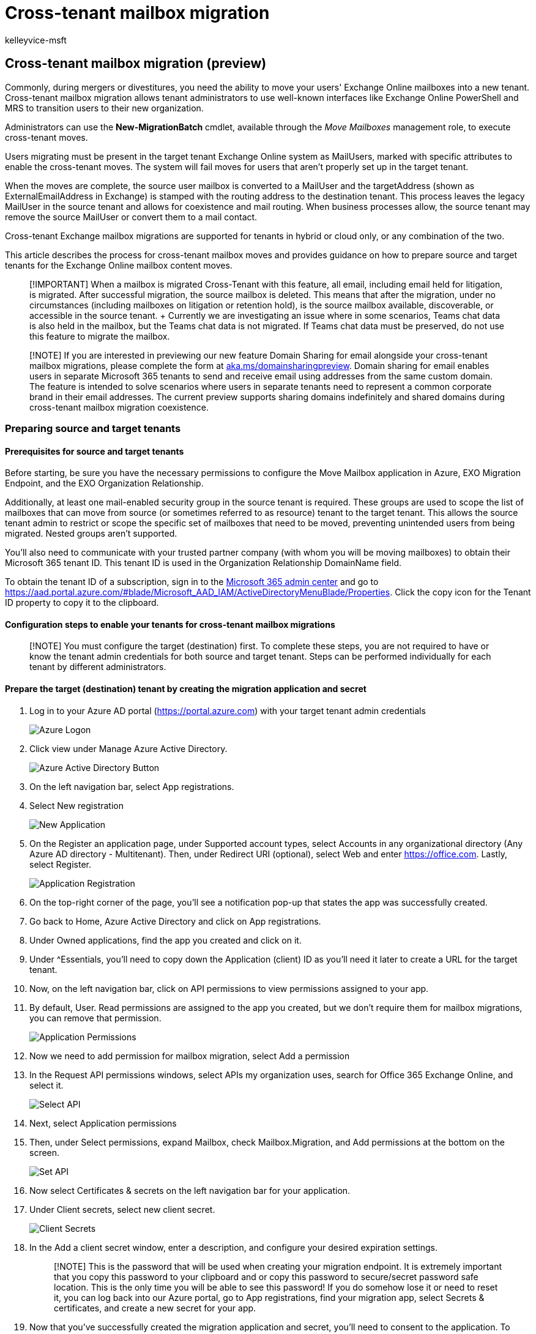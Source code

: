 = Cross-tenant mailbox migration
:author: kelleyvice-msft
:description: How to move mailboxes between Microsoft 365 or Office 365 tenants.
:f1.keywords: ["NOCSH"]
:manager: scotv
:ms.author: kvice
:ms.collection: ["M365-subscription-management"]
:ms.custom: ["it-pro", "admindeeplinkMAC", "admindeeplinkEXCHANGE"]
:ms.date: 06/20/2022
:ms.reviewer: georgiah
:ms.service: microsoft-365-enterprise
:ms.topic: article

== Cross-tenant mailbox migration (preview)

Commonly, during mergers or divestitures, you need the ability to move your users' Exchange Online mailboxes into a new tenant.
Cross-tenant mailbox migration allows tenant administrators to use well-known interfaces like Exchange Online PowerShell and MRS to transition users to their new organization.

Administrators can use the *New-MigrationBatch* cmdlet, available through the _Move Mailboxes_ management role, to execute cross-tenant moves.

Users migrating must be present in the target tenant Exchange Online system as MailUsers, marked with specific attributes to enable the cross-tenant moves.
The system will fail moves for users that aren't properly set up in the target tenant.

When the moves are complete, the source user mailbox is converted to a MailUser and the targetAddress (shown as ExternalEmailAddress in Exchange) is stamped with the routing address to the destination tenant.
This process leaves the legacy MailUser in the source tenant and allows for coexistence and mail routing.
When business processes allow, the source tenant may remove the source MailUser or convert them to a mail contact.

Cross-tenant Exchange mailbox migrations are supported for tenants in hybrid or cloud only, or any combination of the two.

This article describes the process for cross-tenant mailbox moves and provides guidance on how to prepare source and target tenants for the Exchange Online mailbox content moves.

____
[!IMPORTANT] When a mailbox is migrated Cross-Tenant with this feature, all email, including email held for litigation, is migrated.
After successful migration, the source mailbox is deleted.
This means that after the migration, under no circumstances (including mailboxes on litigation or retention hold), is the source mailbox available, discoverable, or accessible in the source tenant.
+ Currently we are investigating an issue where in some scenarios, Teams chat data is also held in the mailbox, but the Teams chat data is not migrated.
If Teams chat data must be preserved, do not use this feature to migrate the mailbox.
____

____
[!NOTE] If you are interested in previewing our new feature Domain Sharing for email alongside your cross-tenant mailbox migrations, please complete the form at https://aka.ms/domainsharingpreview[aka.ms/domainsharingpreview].
Domain sharing for email enables users in separate Microsoft 365 tenants to send and receive email using addresses from the same custom domain.
The feature is intended to solve scenarios where users in separate tenants need to represent a common corporate brand in their email addresses.
The current preview supports sharing domains indefinitely and shared domains during cross-tenant mailbox migration coexistence.
____

=== Preparing source and target tenants

==== Prerequisites for source and target tenants

Before starting, be sure you have the necessary permissions to configure the Move Mailbox application in Azure, EXO Migration Endpoint, and the EXO Organization Relationship.

Additionally, at least one mail-enabled security group in the source tenant is required.
These groups are used to scope the list of mailboxes that can move from source (or sometimes referred to as resource) tenant to the target tenant.
This allows the source tenant admin to restrict or scope the specific set of mailboxes that need to be moved, preventing unintended users from being migrated.
Nested groups aren't supported.

You'll also need to communicate with your trusted partner company (with whom you will be moving mailboxes) to obtain their Microsoft 365 tenant ID.
This tenant ID is used in the Organization Relationship DomainName field.

To obtain the tenant ID of a subscription, sign in to the https://go.microsoft.com/fwlink/p/?linkid=2024339[Microsoft 365 admin center] and go to https://aad.portal.azure.com/#blade/Microsoft_AAD_IAM/ActiveDirectoryMenuBlade/Properties.
Click the copy icon for the Tenant ID property to copy it to the clipboard.

==== Configuration steps to enable your tenants for cross-tenant mailbox migrations

____
[!NOTE] You must configure the target (destination) first.
To complete these steps, you are not required to have or know the tenant admin credentials for both source and target tenant.
Steps can be performed individually for each tenant by different administrators.
____

==== Prepare the target (destination) tenant by creating the migration application and secret

. Log in to your Azure AD portal (https://portal.azure.com) with your target tenant admin credentials
+
image::../media/tenant-to-tenant-mailbox-move/74f26681e12df3308c7823ee7d527587.png[Azure Logon]

. Click view under Manage Azure Active Directory.
+
image::../media/tenant-to-tenant-mailbox-move/109ac3dfbac2403fb288f085767f393b.png[Azure Active Directory Button]

. On the left navigation bar, select App registrations.
. Select New registration
+
image::../media/tenant-to-tenant-mailbox-move/b36698df128e705eacff4bff7231056a.png[New Application]

. On the Register an application page, under Supported account types, select Accounts in any organizational directory (Any Azure AD directory - Multitenant).
Then, under Redirect URI (optional), select Web and enter https://office.com.
Lastly, select Register.
+
image::../media/tenant-to-tenant-mailbox-move/edcdf18b9f504c47284fe4afb982c433.png[Application Registration]

. On the top-right corner of the page, you'll see a notification pop-up that states the app was successfully created.
. Go back to Home, Azure Active Directory and click on App registrations.
. Under Owned applications, find the app you created and click on it.
. Under {caret}Essentials, you'll need to copy down the Application (client) ID as you'll need it later to create a URL for the target tenant.
. Now, on the left navigation bar, click on API permissions to view permissions assigned to your app.
. By default, User.
Read permissions are assigned to the app you created, but we don't require them for mailbox migrations, you can remove that permission.
+
image::../media/tenant-to-tenant-mailbox-move/6a8c13a36cb3e10964a6920b8138e12b.png[Application Permissions]

. Now we need to add permission for mailbox migration, select Add a permission
. In the Request API permissions windows, select APIs my organization uses, search for Office 365 Exchange Online, and select it.
+
image::../media/tenant-to-tenant-mailbox-move/0b4dc1eea3910e9c475724d9473aca58.png[Select API]

. Next, select Application permissions
. Then, under Select permissions, expand Mailbox, check Mailbox.Migration, and Add permissions at the bottom on the screen.
+
image::../media/tenant-to-tenant-mailbox-move/0038a4cf74bb13de0feb51800e078803.png[Set API]

. Now select Certificates & secrets on the left navigation bar for your application.
. Under Client secrets, select new client secret.
+
image::../media/tenant-to-tenant-mailbox-move/273dafd5e6c6455695f9baf35ef9977a.png[Client Secrets]

. In the Add a client secret window, enter a description, and configure your desired expiration settings.
+
____
[!NOTE] This is the password that will be used when creating your migration endpoint.
It is extremely important that you copy this password to your clipboard and or copy this password to secure/secret password safe location.
This is the only time you will be able to see this password!
If you do somehow lose it or need to reset it, you can log back into our Azure portal, go to App registrations, find your migration app, select Secrets & certificates, and create a new secret for your app.
____

. Now that you've successfully created the migration application and secret, you'll need to consent to the application.
To consent to the application, go back to the Azure Active Directory landing page, click on Enterprise applications in the left navigation, find your migration app you created, select it, and select Permissions on the left navigation.
. Click on the Grant admin consent for [your tenant] button.
. A new browser window will open and select Accept.
. You can go back to your portal window and select Refresh to confirm your acceptance.
. Formulate the URL to send to your trusted partner (source tenant admin) so they can also accept the application to enable mailbox migration.
Here's an example of the URL to provide to them you'll need the application ID of the app you created:
+
[,powershell]
----
https://login.microsoftonline.com/sourcetenant.onmicrosoft.com/adminconsent?client_id=[application_id_of_the_app_you_just_created]&redirect_uri=https://office.com
----
+
____
[!NOTE] You will need the application ID of the mailbox migration app you just created.

You will need to replace sourcetenant.onmicrosoft.com in the above example with your source tenants correct onmicrosoft.com name.

You will also need to replace [application_id_of_the_app_you_just_created] with the application ID of the mailbox migration app you just created.
____

==== Prepare the target tenant by creating the Exchange Online migration endpoint and organization relationship

. link:/powershell/exchange/connect-to-exchange-online-powershell[Connect to Exchange Online PowerShell] in the target Exchange Online tenant.
. Create a new migration endpoint for cross-tenant mailbox moves
+
____
[!NOTE] You will need the application ID of the mailbox migration app you just created and the password (the secret) you configured during this process.
Also depending on the Microsoft 365 Cloud Instance you use your endpoint may be different.
Please refer to the link:/microsoft-365/enterprise/microsoft-365-endpoints[Microsoft 365 endpoints] page and select the correct instance for your tenant and review the Exchange Online Optimize Required address and replace as appropriate.
____
+
[,powershell]
----

# Enable customization if tenant is dehydrated
$dehydrated=Get-OrganizationConfig | select isdehydrated
if ($dehydrated.isdehydrated -eq $true) {Enable-OrganizationCustomization}
$AppId = "[guid copied from the migrations app]"
$Credential = New-Object -TypeName System.Management.Automation.PSCredential -ArgumentList $AppId, (ConvertTo-SecureString -String "[this is your secret password you saved in the previous steps]" -AsPlainText -Force)
New-MigrationEndpoint -RemoteServer outlook.office.com -RemoteTenant "sourcetenant.onmicrosoft.com" -Credentials $Credential -ExchangeRemoteMove:$true -Name "[the name of your migration endpoint]" -ApplicationId $AppId
----

. Create new or edit your existing organization relationship object to your source tenant.
+
[,powershell]
----
$sourceTenantId="[tenant id of your trusted partner, where the source mailboxes are]"
$orgrels=Get-OrganizationRelationship
$existingOrgRel = $orgrels | ?{$_.DomainNames -like $sourceTenantId}
If ($null -ne $existingOrgRel)
{
    Set-OrganizationRelationship $existingOrgRel.Name -Enabled:$true -MailboxMoveEnabled:$true -MailboxMoveCapability Inbound
}
If ($null -eq $existingOrgRel)
{
    New-OrganizationRelationship "[name of the new organization relationship]" -Enabled:$true -MailboxMoveEnabled:$true -MailboxMoveCapability Inbound -DomainNames $sourceTenantId
}
----

==== Prepare the source (current mailbox location) tenant by accepting the migration application and configuring the organization relationship

. From a browser, go to the URL link provided by your trusted partner to consent to the mailbox migration application.
The URL will look like this:
+
[,powershell]
----
https://login.microsoftonline.com/sourcetenant.onmicrosoft.com/adminconsent?client_id=[application_id_of_the_app_you_just_created]&redirect_uri=https://office.com
----
+
____
[!NOTE] You will need the application ID of the mailbox migration app you just created.
You will need to replace sourcetenant.onmicrosoft.com in the above example with your source tenants correct onmicrosoft.com name.
You will also need to replace [application_id_of_the_app_you_just_created] with the application ID of the mailbox migration app you just created.
____

. Accept the application when the pop-up appears.
You can also log into your Azure Active Directory portal and find the application under Enterprise applications.
. Create a new organization relationship or edit your existing organization relationship object to your target (destination) tenant in Exchange Online PowerShell:
+
[,powershell]
----
$targetTenantId="[tenant id of your trusted partner, where the mailboxes are being moved to]"
$appId="[application id of the mailbox migration app you consented to]"
$scope="[name of the mail enabled security group that contains the list of users who are allowed to migrate]"
$orgrels=Get-OrganizationRelationship
$existingOrgRel = $orgrels | ?{$_.DomainNames -like $targetTenantId}
If ($null -ne $existingOrgRel)
{
    Set-OrganizationRelationship $existingOrgRel.Name -Enabled:$true -MailboxMoveEnabled:$true -MailboxMoveCapability RemoteOutbound -OAuthApplicationId $appId -MailboxMovePublishedScopes $scope
}
If ($null -eq $existingOrgRel)
{
    New-OrganizationRelationship "[name of your organization relationship]" -Enabled:$true -MailboxMoveEnabled:$true -MailboxMoveCapability RemoteOutbound -DomainNames $targetTenantId -OAuthApplicationId $appId -MailboxMovePublishedScopes $scope
}
----

____
[!NOTE] The tenant ID that you enter as the $sourceTenantId and $targetTenantId is the GUID and not the tenant domain name.
For an example of a tenant ID and information about finding your tenant ID, see link:/onedrive/find-your-office-365-tenant-id[Find your Microsoft 365 tenant ID].
____

==== How do I know this worked?

You can verify cross-tenant mailbox migration configuration by running the link:/powershell/module/exchange/Test-MigrationServerAvailability[Test-MigrationServerAvailability] cmdlet against the cross-tenant migration endpoint that you created on your target tenant.

[,powershell]
----
Test-MigrationServerAvailability -EndPoint "Migration endpoint for cross-tenant mailbox moves" -TestMailbox "Primary SMTP of MailUser object in target tenant"
----

==== Move mailboxes back to the original source

If a mailbox is required to move back to the original source tenant, the same set of steps and scripts will need to be run in both new source and new target tenants.
The existing Organization Relationship object will be updated or appended, not recreated

=== Prepare target user objects for migration

Users migrating must be present in the target tenant and Exchange Online system (as MailUsers) marked with specific attributes to enable the cross-tenant moves.
The system will fail moves for users that aren't properly set up in the target tenant.
The following section details the MailUser object requirements for the target tenant.

==== Prerequisites for target user objects

Ensure the following objects and attributes are set in the target organization.

____
[!TIP] Microsoft is developing a feature to provide a secure automated method to set many of the attributes in the following section.
This feature, named Cross-Tenant Identity Mapping, is currently looking for customers willing to participate in a small private preview.
For more information about this pre-release feature and how it can simplify your cross-tenant migration processes, see the article *xref:cross-tenant-identity-mapping.adoc[Cross-Tenant Identity Mapping]*.
____

. For any mailbox moving from a source organization, you must provision a MailUser object in the Target organization:
 ** The Target MailUser must have these attributes from the source mailbox or assigned with the new User object:
  *** ExchangeGUID (direct flow from source to target): The mailbox GUID must match.
The move process will not proceed if this isn't present on target object.
  *** ArchiveGUID (direct flow from source to target): The archive GUID must match.
The move process won't proceed if this isn't present on the target object.
(This is only required if the source mailbox is Archive enabled).
  *** LegacyExchangeDN (flow as proxyAddress, "x500:<LegacyExchangeDN>"): The LegacyExchangeDN must be present on target MailUser as x500: proxyAddress.
In addition, you also need to copy all x500 addresses from the source mailbox to the target mail user.
The move processes won't proceed if these aren't present on the target object.
  *** UserPrincipalName: UPN will align to the user's NEW identity or target company (for example, user@northwindtraders.onmicrosoft.com).
  *** Primary SMTPAddress: Primary SMTP address will align to the user's NEW company (for example, user@northwind.com).
  *** TargetAddress/ExternalEmailAddress: MailUser will reference the user's current mailbox hosted in source tenant (for example user@contoso.onmicrosoft.com).
When assigning this value, verify that you have/are also assigning PrimarySMTPAddress or this value will set the PrimarySMTPAddress, which will cause move failures.
  *** You can't add legacy smtp proxy addresses from source mailbox to target MailUser.
For example, you can't maintain contoso.com on the MEU in fabrikam.onmicrosoft.com tenant objects).
Domains are associated with one Azure AD or Exchange Online tenant only.

+
Example *target* MailUser object:
+
|===
| Attribute | Value

| Alias
| LaraN

| RecipientType
| MailUser

| RecipientTypeDetails
| MailUser

| UserPrincipalName
| LaraN@northwintraders.onmicrosoft.com

| PrimarySmtpAddress
| Lara.Newton@northwind.com

| ExternalEmailAddress
| SMTP:LaraN@contoso.onmicrosoft.com

| ExchangeGuid
| 1ec059c7-8396-4d0b-af4e-d6bd4c12a8d8

| LegacyExchangeDN
| /o=First Organization/ou=Exchange Administrative Group

|
| (FYDIBOHF23SPDLT)/cn=Recipients/cn=74e5385fce4b46d19006876949855035Lara

| EmailAddresses
| x500:/o=First Organization/ou=Exchange Administrative Group (FYDIBOHF23SPDLT)/cn=Recipients/cn=d11ec1a2cacd4f81858c8190

|
| 7273f1f9-Lara

|
| smtp:LaraN@northwindtraders.onmicrosoft.com

|
| SMTP:Lara.Newton@northwind.com
|===
+
Example *source* Mailbox object:
+
|===
| Attribute | Value

| Alias
| LaraN

| RecipientType
| UserMailbox

| RecipientTypeDetails
| UserMailbox

| UserPrincipalName
| LaraN@contoso.onmicrosoft.com

| PrimarySmtpAddress
| Lara.Newton@contoso.com

| ExchangeGuid
| 1ec059c7-8396-4d0b-af4e-d6bd4c12a8d8

| LegacyExchangeDN
| /o=First Organization/ou=Exchange Administrative Group

|
| (FYDIBOHF23SPDLT)/cn=Recipients/cn=d11ec1a2cacd4f81858c81907273f1f9Lara

| EmailAddresses
| smtp:LaraN@contoso.onmicrosoft.com

|
| SMTP:Lara.Newton@contoso.com
|===
 ** Additional attributes may be included in Exchange hybrid write-back already.
If not, they should be included.
 ** msExchBlockedSendersHash -- Writes back online safe and blocked sender data from clients to on-premises Active Directory.
 ** msExchSafeRecipientsHash -- Writes back online safe and blocked sender data from clients to on-premises Active Directory.
 ** msExchSafeSendersHash -- Writes back online safe and blocked sender data from clients to on-premises Active Directory.
. If the source mailbox is on LitigationHold and the source mailbox Recoverable Items size is greater than our database default (30 GB), moves will not proceed since the target quota is less than the source mailbox size.
You can update the target MailUser object to transition the ELC mailbox flags from the source environment to the target, which triggers the target system to expand the quota of the MailUser to 100 GB, thus allowing the move to the target.
These instructions will work only for hybrid identity running Azure AD Connect, as the commands to stamp the ELC flags are not exposed to tenant administrators.
+
____
[!NOTE] SAMPLE -- AS IS, NO WARRANTY

This script assumes a connection to both source mailbox (to get source values) and the target on-premises Active Directory (to stamp the ADUser object).
If source has litigation or single item recovery enabled, set this on the destination account.
This will increase the dumpster size of destination account to 100 GB.
____
+
[,powershell]
----
$ELCValue = 0
if ($source.LitigationHoldEnabled) {$ELCValue = $ELCValue + 8} if ($source.SingleItemRecoveryEnabled) {$ELCValue = $ELCValue + 16} if ($ELCValue -gt 0) {Set-ADUser -Server $domainController -Identity $destination.SamAccountName -Replace @{msExchELCMailboxFlags=$ELCValue}}
----

. Non-hybrid target tenants can modify the quota on the Recoverable Items folder for the MailUsers prior to migration by running the following command to enable Litigation Hold on the MailUser object and increasing the quota to 100 GB:
+
[,powershell]
----
Set-MailUser -Identity <MailUserIdentity> -EnableLitigationHoldForMigration
----
+
Note this will not work for tenants in hybrid.

. Users in the target organization must be licensed with appropriate Exchange Online subscriptions applicable for the organization.
You may apply a license in advance of a mailbox move but ONLY once the target MailUser is properly set up with ExchangeGUID and proxy addresses.
Applying a license before the ExchangeGUID is applied will result in a new mailbox provisioned in target organization.
+
____
[!NOTE] When you apply a license on a Mailbox or MailUser object, all SMTP type proxyAddresses are scrubbed to ensure only verified domains are included in the Exchange EmailAddresses array.
____

. You must ensure that the target MailUser has no previous ExchangeGuid that does not match the Source ExchangeGuid.
This might occur if the target MEU was previously licensed for Exchange Online and provisioned a mailbox.
If the target MailUser was previously licensed for or had an ExchangeGuid that does not match the Source ExchangeGuid, you need to perform a cleanup of the cloud MEU.
For these cloud MEUs, you can run `Set-User <identity> -PermanentlyClearPreviousMailboxInfo`.
+
____
[!CAUTION] This process is irreversible.
If the object has a softDeleted mailbox, it cannot be restored after this point.
Once cleared, however, you can synchronize the correct ExchangeGuid to the target object and MRS will connect the source mailbox to the newly created target mailbox.
(Reference EHLO blog on the new parameter.)
____
+
Find objects that were previously mailboxes using this command.
+
[,powershell]
----
Get-User <identity> | select Name, *recipient* | Format-Table -AutoSize
----
+
Here is an example.
+
[,powershell]
----
Get-User John@northwindtraders.com |select name, *recipient*| Format-Table -AutoSize

Name       PreviousRecipientTypeDetails     RecipientType RecipientTypeDetails
----       ---------------------------- ------------- --------------------
John       UserMailbox                  MailUser      MailUser
----
+
Clear the soft-deleted mailbox using this command.
+
[,powershell]
----
Set-User <identity> -PermanentlyClearPreviousMailboxInfo
----
+
Here is an example.
+
[,powershell]
----
Set-User John@northwindtraders.com -PermanentlyClearPreviousMailboxInfo -Confirm

Are you sure you want to perform this action?
Delete all existing information about user "John@northwindtraders.com"?. This operation will clear existing values from Previous home MDB and Previous Mailbox GUID of the user. After deletion, reconnecting to the previous mailbox that existed in the cloud will not be possible and any content it had will be unrecoverable PERMANENTLY.
Do you want to continue?
[Y] Yes  [A] Yes to All  [N] No  [L] No to All  [?] Help (default is "Y"): Y
----

==== Perform mailbox migrations

Cross-tenant Exchange mailbox migrations are initiated from the target tenant as migration batches.
This is like the way that on-boarding migration batches work when migrating from Exchange on-premises to Microsoft 365.

==== Create Migration batches

Here is an example migration batch cmdlet for kicking off moves.

[,powershell]
----
New-MigrationBatch -Name T2Tbatch -SourceEndpoint target_source_7977 -CSVData ([System.IO.File]::ReadAllBytes('users.csv')) -Autostart -TargetDeliveryDomain target.onmicrosoft.com

Identity                   Status  Type               TotalCount
--------                   ------  ----               ----------
T2Tbatch                   Syncing ExchangeRemoteMove 1
----

____
[!NOTE] The email address in the CSV file must be the one specified in the target tenant, not the source tenant.

link:/powershell/module/exchange/new-migrationbatch[For more information on the cmdlet click here]

link:/exchange/csv-files-for-mailbox-migration-exchange-2013-help[For an example CSV file click here]
____

Migration batch submission is also supported from the new https://go.microsoft.com/fwlink/p/?linkid=2059104[Exchange admin center] when selecting the cross-tenant option.

==== Update on-premises MailUsers

Once the mailbox moves from source to target, you should ensure that the on-premises mail users, in both the source and target, are updated with the new targetAddress.
In the examples, the targetDeliveryDomain used in the move is *contoso.onmicrosoft.com*.
Update the mail users with this targetAddress.

=== Frequently asked questions

==== Do we need to update RemoteMailboxes in source on-premises after the move?

Yes, you should update the targetAddress (RemoteRoutingAddress/ExternalEmailAddress) of the source on-premises users when the source tenant mailbox moves to target tenant.
While mail routing can follow the referrals across multiple mail users with different targetAddresses, Free/Busy lookups for mail users MUST target the location of the mailbox user.
Free/Busy lookups will not chase multiple redirects.

==== Do Teams meetings migrate cross-tenant?

The meetings will move, however the Teams meeting URL does not update when items migrate cross-tenant.
Since the URL will be invalid in the target tenant, you will need to remove and recreate the Teams meetings.

==== Does the Teams chat folder content migrate cross-tenant?

No, the Teams chat folder content does not migrate cross-tenant.
When a mailbox is migrated Cross-Tenant with this feature, all email, including email held for litigation, is migrated.
After successful migration, the source mailbox is deleted.
This means that after the migration, under no circumstances (including mailboxes on litigation or retention hold), is the source mailbox available, discoverable, or accessible in the source tenant.
Currently we are investigating an issue where in some scenarios, Teams chat data is also held in the mailbox, but the Teams chat data is not migrated.
If Teams chat data must be preserved, do not use this feature to migrate the mailbox.

==== How can I see just moves that are cross-tenant moves, not my onboarding and off-boarding moves?

Use the _Flags_ parameter.
Here is an example.

[,powershell]
----
Get-MoveRequest -Flags "CrossTenant"
----

==== Can you provide example scripts for copying attributes used in testing?

____
[!NOTE] SAMPLE -- AS IS, NO WARRANTY This script assumes a connection to both source mailbox (to get source values) and the target on-premises Active Directory Domain Services (to stamp the ADUser object).
If source has litigation or single item recovery enabled, set this on the destination account.
This will increase the dumpster size of destination account to 100 GB.
____

[,powershell]
----
# This will export users from the source tenant with the CustomAttribute1 = "Cross-Tenant-Project"
# These are the 'target' users to be moved to the Northwind org tenant
$outFileUsers = "$home\desktop\UsersToMigrate.txt"
$outFileUsersXML = "$home\desktop\UsersToMigrate.xml"
Get-Mailbox -Filter "CustomAttribute1 -like 'Cross-Tenant-Project'" -ResultSize Unlimited | Select-Object -ExpandProperty  Alias | Out-File $outFileUsers
$mailboxes = Get-Content $outFileUsers
$mailboxes | ForEach-Object {Get-Mailbox $_} | Select-Object PrimarySMTPAddress,Alias,SamAccountName,FirstName,LastName,DisplayName,Name,ExchangeGuid,ArchiveGuid,LegacyExchangeDn,EmailAddresses | Export-Clixml $outFileUsersXML
----

[,powershell]
----
# Copy the file $outfile to the desktop of the target on-premises then run the below to create MEU in Target
$mailboxes = Import-Clixml $home\desktop\UsersToMigrate.xml
add-type -AssemblyName System.Web
foreach ($m in $mailboxes) {
    $organization = "@contoso.onmicrosoft.com"
    $mosi = $m.Alias+$organization
    $Password = [System.Web.Security.Membership]::GeneratePassword(16,4) | ConvertTo-SecureString -AsPlainText -Force
    $x500 = "x500:" +$m.LegacyExchangeDn
    $tmpUser = New-MailUser -MicrosoftOnlineServicesID $mosi -PrimarySmtpAddress $mosi -ExternalEmailAddress $m.PrimarySmtpAddress -FirstName $m.FirstName -LastName $m.LastName -Name $m.Name -DisplayName $m.DisplayName -Alias $m.Alias -Password $Password
    $tmpUser | Set-MailUser -EmailAddresses @{add=$x500} -ExchangeGuid $m.ExchangeGuid -ArchiveGuid $m.ArchiveGuid -CustomAttribute1 "Cross-Tenant-Project"
    $tmpx500 = $m.EmailAddresses | ?{$_ -match "x500"}
    $tmpx500 | %{Set-MailUser $m.Alias -EmailAddresses @{add="$_"}}
    }
----

[,powershell]
----
# Now sync the changes from On-Premises to Azure and Exchange Online in the Target tenant
# This action should create the target mail enabled users (MEUs) in the Target tenant
Start-ADSyncSyncCycle
----

==== How do we access Outlook on Day 1 after the user mailbox is moved?

Since only one tenant can own a domain, the former primary SMTPAddress will not be associated to the user in the target tenant when the mailbox move completes;
only those domains associated with the new tenant.
Outlook uses the user's new UPN to authenticate to the service and the Outlook profile expects to find the legacy primary SMTPAddress to match the mailbox in the target system.
Since the legacy address is not in the target System the outlook profile will not connect to find the newly moved mailbox.

For this initial deployment, users will need to rebuild their profile with their new UPN, primary SMTP address and resync OST content.

____
[!NOTE] Plan accordingly as you batch your users for completion.
You need to account for network utilization and capacity when Outlook client profiles are created and subsequent OST and OAB files are downloaded to clients.
____

==== What Exchange RBAC roles do I need to be member of to set up or complete a cross-tenant move?

There is a matrix of roles based on assumption of delegated duties when executing a mailbox move.
Currently, two roles are required:

* The first role is for a one-time setup task that establishes the authorization of moving content into or out of your tenant/organizational boundary.
As moving data out of your organizational control is a critical concern for all companies, we opted for the highest assigned role of Organization Administrator (OrgAdmin).
This role must alter or set up a new OrganizationRelationship that defines the -MailboxMoveCapability with the remote organization.
Only the OrgAdmin can alter the MailboxMoveCapability setting, while other attributes on the OrganizationRelationship can be managed by the Federated Sharing administrator.
* The role of executing the actual move commands can be delegated to a lower-level function.
The role of Move Mailboxes is assigned to the capability of moving mailboxes in or out of the organization.

==== How do we target which SMTP address is selected for targetAddress (TargetDeliveryDomain) on the converted mailbox (to MailUser conversion)?

Exchange mailbox moves using MRS craft the targetAddress on the original source mailbox when converting to a MailUser by matching an email address (proxyAddress) on the target object.
The process takes the -TargetDeliveryDomain value passed into the move command, then checks for a matching proxy for that domain on the target side.
When we find a match, the matching proxyAddress is used to set the ExternalEmailAddress (targetAddress) on the converted mailbox (now MailUser) object.

==== How do mailbox permissions transition?

Mailbox permissions include Send on Behalf of and Mailbox Access:

* Send On Behalf Of (AD:publicDelegates) stores the DN of recipients with access to a user's mailbox as a delegate.
This value is stored in Active Directory and currently does not move as part of the mailbox transition.
If the source mailbox has publicDelegates set, you will need to restamp the publicDelegates on the target Mailbox once the MEU to Mailbox conversion completes in the target environment by running `Set-Mailbox <principle> -GrantSendOnBehalfTo <delegate>`.
* Mailbox Permissions that are stored in the mailbox will move with the mailbox when both the principal and the delegate are moved to the target system.
For example, the user TestUser_7 is granted FullAccess to the mailbox TestUser_8 in the tenant SourceCompany.onmicrosoft.com.
After the mailbox move completes to TargetCompany.onmicrosoft.com, the same permissions are set up in the target directory.
Examples using _Get-MailboxPermission_ for TestUser_7 in both source and target tenants are shown below.
Exchange cmdlets are prefixed with source and target accordingly.

Here is an example of the output of the mailbox permission before a move.

[,powershell]
----
Get-SourceMailboxPermission TestUser_7 | Format-Table -AutoSize User, AccessRights, IsInherited, Deny

User                                             AccessRights                         IsInherited Deny
----                                             ------------                         ----------- ----
NT AUTHORITY\SELF                                {FullAccess, ReadPermission}         False       False
TestUser_8@SourceCompany.onmicrosoft.com         {FullAccess}                         False       False
----

Here's an example of the output of the mailbox permission after the move.

[,powershell]
----
Get-TargetMailboxPermission TestUser_7 | Format-Table -AutoSize User, AccessRights, IsInherited, Deny

User                                             AccessRights                         IsInherited Deny
----                                             ------------                         ----------- ----
NT AUTHORITY\SELF                                {FullAccess, ReadPermission}         False       False
TestUser_8@TargetCompany.onmicrosoft.com         {FullAccess}                         False       False
----

____
[!NOTE] Cross-tenant mailbox and calendar permissions are NOT supported.
You must organize principals and delegates into consolidated move batches so that these connected mailboxes are transitioned at the same time from the source tenant.
____

==== What X500 proxy should be added to the target MailUser proxy addresses to enable migration?

The cross-tenant mailbox migration requires that the LegacyExchangeDN value of the source mailbox object to be stamped as an x500 email address on the target MailUser object.

Example:

[,powershell]
----
LegacyExchangeDN value on source mailbox is:
/o=First Organization/ou=Exchange Administrative Group(FYDIBOHF23SPDLT)/cn=Recipients/cn=d11ec1a2cacd4f81858c81907273f1f9Lara

so, the x500 email address to be added to target MailUser object would be:
x500:/o=First Organization/ou=Exchange Administrative Group (FYDIBOHF23SPDLT)/cn=Recipients/cn=d11ec1a2cacd4f81858c81907273f1f9-Lara
----

____
[!NOTE] In addition to this X500 proxy, you will need to copy all X500 proxies from the mailbox in the source to the mailbox in the target.
____

==== Can the source and target tenants utilize the same domain name?

No, the source tenant and target tenant domain names must be unique.
For example, a source domain of contoso.com and the target domain of fourthcoffee.com.

==== Will shared mailboxes move and still work?

Yes, however, we only keep the store permissions as described in these articles:

* {blank}
+
[cols=2*]
|===
| [Microsoft Docs
| Manage permissions for recipients in Exchange Online](/exchange/recipients-in-exchange-online/manage-permissions-for-recipients)
|===

* {blank}
+
[cols=2*]
|===
| [Microsoft Support
| How to grant Exchange and Outlook mailbox permissions in Office 365 dedicated](https://support.microsoft.com/topic/how-to-grant-exchange-and-outlook-mailbox-permissions-in-office-365-dedicated-bac01b2c-08ff-2eac-e1c8-6dd01cf77287)
|===

==== Do you have any recommendations for batches?

Do not exceed 2000 mailboxes per batch.
We strongly recommend submitting batches two weeks prior to the cut-over date as there is no impact on the end users during synchronization.
If you need guidance for mailboxes quantities over 50,000 you can reach out to the Engineering Feedback Distribution List at crosstenantmigrationpreview@service.microsoft.com.

==== What if I use Service encryption with Customer Key?

The mailbox will be decrypted prior to moving.
Ensure Customer Key is configured in the target tenant if it is still required.
See link:/microsoft-365/compliance/customer-key-overview[here] for more information.

==== What is the estimated migration time?

To help you plan your migration, the table present link:/exchange/mailbox-migration/office-365-migration-best-practices#estimated-migration-times[here] shows the guidelines about when to expect bulk mailbox migrations or individual migrations to complete.
These estimates are based on a data analysis of previous customer migrations.
Because every environment is unique, your exact migration velocity may vary.

Do remember that this feature is currently in preview and the SLA, and any applicable Service Levels do not apply to any performance or availability issues during the preview status of this feature.

==== Protecting documents in the source tenant consumable by users in the destination tenant.**

Cross-tenant migration only migrates mailbox data and nothing else.
There are multiple other options, which are documented in the following blog post that may help: https://techcommunity.microsoft.com/t5/security-compliance-and-identity/mergers-and-spinoffs/ba-p/910455

==== Can I have the same labels in the destination tenant as you had in the source tenant, either as the only set of labels or an additional set of labels for the migrated users depending on alignment between the organizations.**

Because cross-tenant migrations do not export labels and there is no way to share labels between tenants, you can only achieve this by recreating the labels in the destination tenant.

==== Do you support moving Microsoft 365 Groups?

Currently the Cross-Tenant mailbox migrations feature does not support the migration of Microsoft 365 Groups.

==== Can a source tenant admin perform an eDiscovery search against a mailbox after the mailbox has been migrated to the new/target tenant?

No, after a cross tenant mailbox migration, eDiscovery against the migrated user's mailbox in the source does not work.
This is because there is no longer a mailbox in the source to search against as the mailbox has been migrated to the target tenant and now belongs to the target tenant.
eDiscovery, post mailbox migration can only be done in the target tenant (where the mailbox now exists).
If a copy of the source mailbox needs to persist in the source tenant after migration, the admin in the source can copy the contents to an alternate mailbox pre migration for future eDiscovery operations against the data.

==== At which point will the destination MailUser be converted to a destination mailbox and the source mailbox converted to a source MailUser?

These conversions happen automatically during the migration process.
No manual steps are necessary.

==== At which step should I assign the Exchange Online license to destination MailUsers?

This can be done before the migration is complete, but you should not assign a license prior to stamping the _ExchangeGuid_ attribute or the conversion of MailUser object to mailbox will fail and a new mailbox will be created instead.
To mitigate this risk, it is best to wait until after the migration is complete, and assign licenses during the 30 day grace period.

=== Known issues

* *Issue: Post migration Teams functionality in the source tenant will be limited.* After the mailbox is migrated to the target tenant, Teams in the source tenant will no longer have access to the user's mailbox.
So, if a user logs into Teams with the source tenant credential, then there will be a loss of functionality such as the inability to update your profile picture, no calendar application, and an inability to search and join public teams.
* *Issue: Auto Expanded archives cannot be migrated.* The cross-tenant migration feature supports migrations of the primary mailbox and archive mailbox for a specific user.
If the user in the source however has an auto expanded archive -- meaning more than one archive mailbox, the feature is unable to migrate the additional archives and should fail.
* *Issue: Cloud MailUsers with non-owned smtp proxyAddress block MRS moves background.* When creating target tenant MailUser objects, you must ensure that all SMTP proxy addresses belong to the target tenant organization.
If an SMTP proxyAddress exists on the target mail user that does not belong to the local tenant, the conversion of the MailUser to Mailbox is prevented.
This is due to our assurance that mailbox objects can only send mail from domains for which the tenant is authoritative (domains claimed by the tenant):
 ** When you synchronize users from on-premises using Azure AD Connect, you provision on-premises MailUser objects with ExternalEmailAddress pointing to the source tenant where the mailbox exists (LaraN@contoso.onmicrosoft.com) and you stamp the PrimarySMTPAddress as a domain that resides in the target tenant (Lara.Newton@northwind.com).
These values synchronize down to the tenant and an appropriate mail user is provisioned and ready for migration.
An example object is shown here.
+
[,powershell]
----
Get-MailUser LaraN | select ExternalEmailAddress, EmailAddresses

ExternalEmailAddress               EmailAddresses
--------------------               --------------
SMTP:LaraN@contoso.onmicrosoft.com {SMTP:lara.newton@northwind.com}
----

+
____
[!NOTE] The _contoso.onmicrosoft.com_ address is _not_ present in the EmailAddresses / proxyAddresses array.
____
* *Issue: MailUser objects with "external" primary SMTP addresses are modified / reset to "internal" company claimed domains*
+
MailUser objects are pointers to non-local mailboxes.
In the case for cross-tenant mailbox migrations, we use MailUser objects to represent either the source mailbox (from the target organization's perspective) or target mailbox (from the source organization's perspective).
The MailUsers will have an ExternalEmailAddress (targetAddress) that points to the smtp address of the actual mailbox (ProxyTest@fabrikam.onmicrosoft.com) and primarySMTP address that represents the displayed SMTP address of the mailbox user in the directory.
Some organizations choose to display the primary SMTP address as an external SMTP address, not as an address owned/verified by the local tenant (such as fabrikam.com rather than as contoso.com).
However, once an Exchange service plan object is applied to the MailUser via licensing operations, the primary SMTP address is modified to show as a domain verified by the local organization (contoso.com).
There are two potential reasons:

 ** When any Exchange service plan is applied to a MailUser, the Azure AD process starts to enforce proxy scrubbing to ensure that the local organization is not able to send mail out, spoof, or mail from another tenant.
Any SMTP address on a recipient object with these service plans will be removed if the address is not verified by the local organization.
As is the case in the example, the Fabikam.com domain is NOT verified by the contoso.onmicrosoft.com tenant, so the scrubbing removes that fabrikam.com domain.
If you wish to persist these external domains on MailUser, either before the migration or after migration, you need to alter your migration processes to strip licenses after the move completes or before the move to ensure that the users have the expected external branding applied.
You will need to ensure that the mailbox object is properly licensed to not affect mail service.
 ** An example script to remove the service plans on a MailUser in the contoso.onmicrosoft.com tenant is shown here.
+
[,powershell]
----
$LO = New-MsolLicenseOptions -AccountSkuId "contoso:ENTERPRISEPREMIUM" DisabledPlans "LOCKBOX_ENTERPRISE","EXCHANGE_S_ENTERPRISE","INFORMATION_BARRIERS","MIP_S_CLP2","MIP_S_CLP1","MYANALYTICS_P2","EXCHANGE_ANALYTICS","EQUIVIO_ANALYTICS","THREAT_INTELLIGENCE","PAM_ENTERPRISE","PREMIUM_ENCRYPTION"
Set-MsolUserLicense -UserPrincipalName ProxyTest@contoso.com LicenseOptions $lo
----
+
Results in the set of ServicePlans assigned are shown here.
+
[,powershell]
----
(Get-MsolUser -UserPrincipalName ProxyTest@contoso.com).licenses | Select-Object -ExpandProperty ServiceStatus |sort ProvisioningStatus -Descending

ServicePlan           ProvisioningStatus
-----------           ------------------
ATP_ENTERPRISE        PendingProvisioning
MICROSOFT_SEARCH      PendingProvisioning
INTUNE_O365           PendingActivation
PAM_ENTERPRISE        Disabled
EXCHANGE_ANALYTICS    Disabled
EQUIVIO_ANALYTICS     Disabled
THREAT_INTELLIGENCE   Disabled
LOCKBOX_ENTERPRISE    Disabled
PREMIUM_ENCRYPTION    Disabled
EXCHANGE_S_ENTERPRISE Disabled
INFORMATION_BARRIERS  Disabled
MYANALYTICS_P2        Disabled
MIP_S_CLP1            Disabled
MIP_S_CLP2            Disabled
ADALLOM_S_O365        PendingInput
RMS_S_ENTERPRISE      Success
YAMMER_ENTERPRISE     Success
PROJECTWORKMANAGEMENT Success
BI_AZURE_P2           Success
WHITEBOARD_PLAN3      Success
SHAREPOINTENTERPRISE  Success
SHAREPOINTWAC         Success
KAIZALA_STANDALONE    Success
OFFICESUBSCRIPTION    Success
MCOSTANDARD           Success
Deskless              Success
STREAM_O365_E5        Success
FLOW_O365_P3          Success
POWERAPPS_O365_P3     Success
TEAMS1                Success
MCOEV                 Success
MCOMEETADV            Success
BPOS_S_TODO_3         Success
FORMS_PLAN_E5         Success
SWAY                  Success
----
+
The user's PrimarySMTPAddress is no longer scrubbed.
The fabrikam.com domain is not owned by the contoso.onmicrosoft.com tenant and will persist as the primary SMTP address shown in the directory.
+
Here is an example.
+
[,powershell]
----
Get-Recipient ProxyTest | Format-Table -AutoSize UserPrincipalName, PrimarySmtpAddress, ExternalEmailAddress, ExternalDirectoryObjectId
UserPrincipalName               PrimarySmtpAddress              ExternalEmailAddress                 ExternalDirectoryObjectId
-----------------               ------------------              --------------------                 -------------------------
ProxyTest@fabrikam.com          ProxyTest@fabrikam.com          SMTP:ProxyTest@fabrikam.com          e2513482-1d5b-4066-936a-cbc7f8f6f817
----

  *** When msExchRemoteRecipientType is set to 8 (DeprovisionMailbox), for on-premises MailUsers that are migrated to the target tenant, the proxy scrubbing logic in Azure will remove non-owned domains and reset the primarySMTP to an owned domain.
By clearing msExchRemoteRecipientType in the on-premises MailUser, the proxy scrub logic no longer applies.
+
Below is the full set of current service plans that include Exchange Online.
+
|===
| Name

| eDiscovery (Premium) Storage (500 GB)
| Customer Lockbox
| Data Loss Prevention
| Exchange Enterprise CAL Services (EOP, DLP)
| Exchange Essentials
| Exchange Foundation
| Exchange Online (P1)
| Exchange Online (Plan 1)
| Exchange Online (Plan 2)
| Exchange Online Archiving for Exchange Online
| Exchange Online Archiving for Exchange Server
| Exchange Online Inactive User Add-on
| Exchange Online Kiosk
| Exchange Online Multi-Geo
| Exchange Online Plan 1
| Exchange Online POP
| Exchange Online Protection
| Graph Connectors Search with Index
| Information Barriers
| Information Protection for Office 365 - Premium
| Information Protection for Office 365 - Standard
| Insights by MyAnalytics
| Microsoft Information Governance
| Microsoft Purview Audit (Premium)
| Microsoft Bookings
| Microsoft Business Center
| Microsoft Data Investigations
| Microsoft MyAnalytics (Full)
| Microsoft Communications Compliance
| Microsoft Communications DLP
| Microsoft Customer Key
| Microsoft 365 Advanced Auditing
| Microsoft Records Management
| Office 365 eDiscovery (Premium)
| Office 365 Advanced eDiscovery
| Microsoft Defender for Office 365 (Plan 1)
| Microsoft Defender for Office 365 (Plan 2)
| Office 365 Privileged Access Management
| Premium Encryption in Office 365
|===
